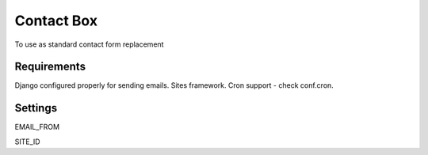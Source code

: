 =========================
Contact Box
=========================

To use as standard contact form replacement

Requirements
============

Django configured properly for sending emails. Sites framework.
Cron support - check conf.cron.

Settings
========

EMAIL_FROM

SITE_ID